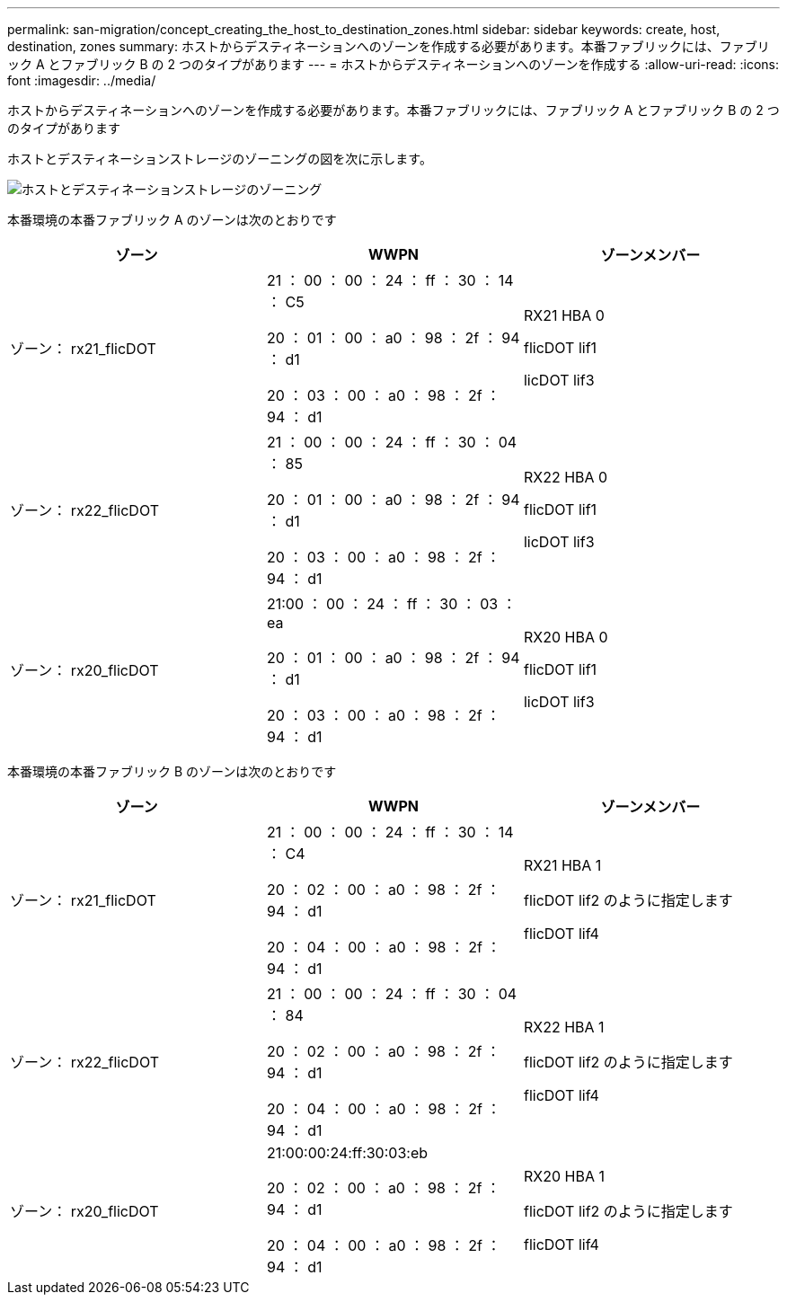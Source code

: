 ---
permalink: san-migration/concept_creating_the_host_to_destination_zones.html 
sidebar: sidebar 
keywords: create, host, destination, zones 
summary: ホストからデスティネーションへのゾーンを作成する必要があります。本番ファブリックには、ファブリック A とファブリック B の 2 つのタイプがあります 
---
= ホストからデスティネーションへのゾーンを作成する
:allow-uri-read: 
:icons: font
:imagesdir: ../media/


[role="lead"]
ホストからデスティネーションへのゾーンを作成する必要があります。本番ファブリックには、ファブリック A とファブリック B の 2 つのタイプがあります

ホストとデスティネーションストレージのゾーニングの図を次に示します。

image::../media/host_and_destination_storage_zoning.gif[ホストとデスティネーションストレージのゾーニング]

本番環境の本番ファブリック A のゾーンは次のとおりです

[cols="3*"]
|===
| ゾーン | WWPN | ゾーンメンバー 


 a| 
ゾーン： rx21_flicDOT
 a| 
21 ： 00 ： 00 ： 24 ： ff ： 30 ： 14 ： C5

20 ： 01 ： 00 ： a0 ： 98 ： 2f ： 94 ： d1

20 ： 03 ： 00 ： a0 ： 98 ： 2f ： 94 ： d1
 a| 
RX21 HBA 0

flicDOT lif1

licDOT lif3



 a| 
ゾーン： rx22_flicDOT
 a| 
21 ： 00 ： 00 ： 24 ： ff ： 30 ： 04 ： 85

20 ： 01 ： 00 ： a0 ： 98 ： 2f ： 94 ： d1

20 ： 03 ： 00 ： a0 ： 98 ： 2f ： 94 ： d1
 a| 
RX22 HBA 0

flicDOT lif1

licDOT lif3



 a| 
ゾーン： rx20_flicDOT
 a| 
21:00 ： 00 ： 24 ： ff ： 30 ： 03 ： ea

20 ： 01 ： 00 ： a0 ： 98 ： 2f ： 94 ： d1

20 ： 03 ： 00 ： a0 ： 98 ： 2f ： 94 ： d1
 a| 
RX20 HBA 0

flicDOT lif1

licDOT lif3

|===
本番環境の本番ファブリック B のゾーンは次のとおりです

[cols="3*"]
|===
| ゾーン | WWPN | ゾーンメンバー 


 a| 
ゾーン： rx21_flicDOT
 a| 
21 ： 00 ： 00 ： 24 ： ff ： 30 ： 14 ： C4

20 ： 02 ： 00 ： a0 ： 98 ： 2f ： 94 ： d1

20 ： 04 ： 00 ： a0 ： 98 ： 2f ： 94 ： d1
 a| 
RX21 HBA 1

flicDOT lif2 のように指定します

flicDOT lif4



 a| 
ゾーン： rx22_flicDOT
 a| 
21 ： 00 ： 00 ： 24 ： ff ： 30 ： 04 ： 84

20 ： 02 ： 00 ： a0 ： 98 ： 2f ： 94 ： d1

20 ： 04 ： 00 ： a0 ： 98 ： 2f ： 94 ： d1
 a| 
RX22 HBA 1

flicDOT lif2 のように指定します

flicDOT lif4



 a| 
ゾーン： rx20_flicDOT
 a| 
21:00:00:24:ff:30:03:eb

20 ： 02 ： 00 ： a0 ： 98 ： 2f ： 94 ： d1

20 ： 04 ： 00 ： a0 ： 98 ： 2f ： 94 ： d1
 a| 
RX20 HBA 1

flicDOT lif2 のように指定します

flicDOT lif4

|===
